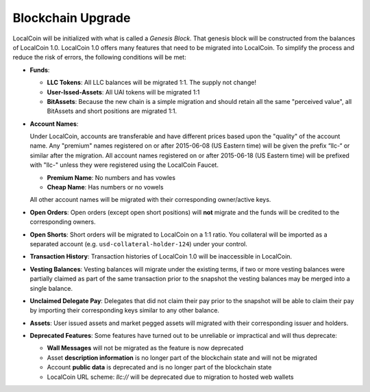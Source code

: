 

.. _blockchain-upgrade:

Blockchain Upgrade
******************

LocalCoin will be initialized with what is called a *Genesis Block*. That
genesis block will be constructed from the balances of LocalCoin 1.0. LocalCoin
1.0 offers many features that need to be migrated into LocalCoin. To
simplify the process and reduce the risk of errors, the following conditions
will be met:

* **Funds**:

  * **LLC Tokens**: All LLC balances will be migrated 1:1. The supply not change!
  * **User-Issed-Assets**: All UAI tokens will be migrated 1:1
  * **BitAssets**: Because the new chain is a simple migration and should
    retain all the same "perceived value", all BitAssets and short positions are
    migrated 1:1.

* **Account Names**:

  Under LocalCoin, accounts are transferable and have different prices
  based upon the "quality" of the account name. Any "premium" names registered
  on or after 2015-06-08 (US Eastern time) will be given the prefix “llc-“ or
  similar after the migration. All account names registered on or after
  2015-06-18 (US Eastern time) will be prefixed with "llc-" unless they were
  registered using the LocalCoin Faucet. 

  * **Premium Name**:  No numbers and has vowles 
  * **Cheap Name**:    Has numbers or no vowels 

  All other account names will be migrated with their corresponding
  owner/active keys.

* **Open Orders**:
  Open orders (except open short positions) will **not** migrate and the funds
  will be credited to the corresponding owners.
* **Open Shorts**:
  Short orders will be migrated to LocalCoin on a 1:1 ratio. You collateral
  will be imported as a separated account (e.g. ``usd-collateral-holder-124``)
  under your control.
* **Transaction History**:
  Transaction histories of LocalCoin 1.0 will be inaccessible in LocalCoin.
* **Vesting Balances**:
  Vesting balances will migrate under the existing terms, if two or more vesting
  balances were partially claimed as part of the same transaction prior to the
  snapshot the vesting balances may be merged into a single balance.
* **Unclaimed Delegate Pay**:
  Delegates that did not claim their pay prior to the snapshot will be able to
  claim their pay by importing their corresponding keys similar to any other
  balance.
* **Assets**:
  User issued assets and market pegged assets will migrated with their
  corresponding issuer and holders.
* **Deprecated Features**:
  Some features have turned out to be unreliable or impractical and will thus
  deprecate:

  * **Wall Messages** will not be migrated as the feature is now deprecated
  * Asset **description information** is no longer part of the blockchain state
    and will not be migrated
  * Account **public data** is deprecated and is no longer part of the blockchain state
  * LocalCoin URL scheme: `llc://` will be deprecated due to migration to hosted
    web wallets
